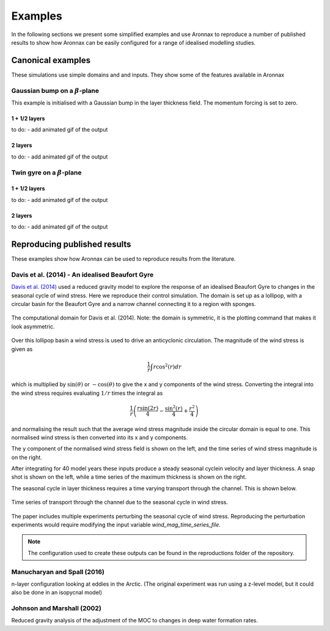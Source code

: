 Examples
************************

In the following sections we present some simplified examples and use Aronnax to reproduce a number of published results to show how Aronnax can be easily configured for a range of idealised modelling studies.

Canonical examples
===================

These simulations use simple domains and and inputs. They show some of the features available in Aronnax


Gaussian bump on a :math:`\beta`-plane
----------------------------------------

This example is initialised with a Gaussian bump in the layer thickness field. The momentum forcing is set to zero.

1 + 1/2 layers
+++++++++++++++
to do:
- add animated gif of the output


2 layers
+++++++++++
to do:
- add animated gif of the output


Twin gyre on a :math:`\beta`-plane
-------------------------------------

1 + 1/2 layers
+++++++++++++++
to do:
- add animated gif of the output

2 layers
+++++++++++
to do:
- add animated gif of the output

Reproducing published results
===============================

These examples show how Aronnax can be used to reproduce results from the literature.


Davis et al. (2014) - An idealised Beaufort Gyre
-------------------------------------------------
`Davis et al. (2014) <http://dx.doi.org/10.1175/JCLI-D-14-00090.1>`_ used a reduced gravity model to explore the response of an idealised Beaufort Gyre to changes in the seasonal cycle of wind stress. Here we reproduce their control simulation. The domain is set up as a lollipop, with a circular basin for the Beaufort Gyre and a narrow channel connecting it to a region with sponges.

.. figure:: ../reproductions/Davis_et_al_2014/control_final_five/input/wetmask.png
   :width: 45%
   :align: center
   :alt: wetmask defining the domain for Davis et al. (2014)

   The computational domain for Davis et al. (2014). Note: the domain is symmetric, it is the plotting command that makes it look asymmetric.


Over this lollipop basin a wind stress is used to drive an anticyclonic circulation. The magnitude of the wind stress is given as

.. math::
  \frac{1}{r}\int{r \cos^{2}(r)} dr

which is multiplied by :math:`\sin(\theta)` or :math:`-\cos(\theta)` to give the x and y components of the wind stress. Converting the integral into the wind stress requires evaluating :math:`1/r` times the integral as 

.. math::
  \frac{1}{r} \left(\frac{r \sin(2r)}{4} - \frac{\sin^{2}(r)}{4} + \frac{r^{2}}{4}\right)

and normalising the result such that the average wind stress magnitude inside the circular domain is equal to one. This normalised wind stress is then converted into its x and y components.

The y component of the normalised wind stress field is shown on the left, and the time series of wind stress magnitude is on the right.

.. image:: ../reproductions/Davis_et_al_2014/control_final_five/input/tau_y.png
   :width: 37%
.. image:: ../reproductions/Davis_et_al_2014/control_final_five/input/wind_time_series.png
   :width: 62%


After integrating for 40 model years these inputs produce a steady seasonal cyclein velocity and layer thickness. A snap shot is shown on the left, while a time series of the maximum thickness is shown on the right.

.. image:: ../reproductions/Davis_et_al_2014/control_final_five/figures/state_0000155089.png
   :width: 37%
.. image:: ../reproductions/Davis_et_al_2014/control_final_five/figures/h_max.png
   :width: 62%

The seasonal cycle in layer thickness requires a time varying transport through the channel. This is shown below.

.. figure:: ../reproductions/Davis_et_al_2014/control_final_five/figures/transport.png
   :width: 70%
   :align: center
   :alt: time series of transport through the channel

   Time series of transport through the channel due to the seasonal cycle in wind stress.

The paper includes multiple experiments perturbing the seasonal cycle of wind stress. Reproducing the perturbation experiments would require modifying the input variable `wind_mag_time_series_file`.

.. Note:: The configuration used to create these outputs can be found in the reproductions folder of the repository.

Manucharyan and Spall (2016)
-----------------------------
n-layer configuration looking at eddies in the Arctic. (The original experiment was run using a z-level model, but it could also be done in an isopycnal model)


Johnson and Marshall (2002)
----------------------------
Reduced gravity analysis of the adjustment of the MOC to changes in deep water formation rates.

